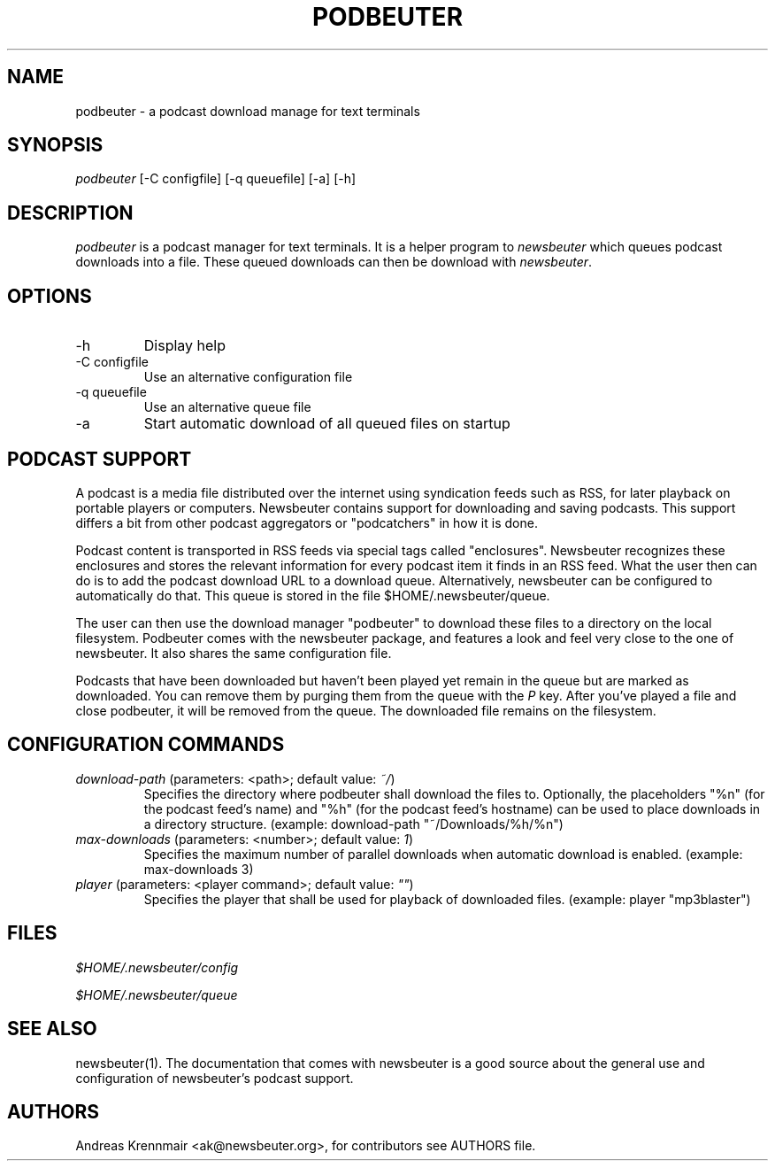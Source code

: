 .\"Generated by db2man.xsl. Don't modify this, modify the source.
.de Sh \" Subsection
.br
.if t .Sp
.ne 5
.PP
\fB\\$1\fR
.PP
..
.de Sp \" Vertical space (when we can't use .PP)
.if t .sp .5v
.if n .sp
..
.de Ip \" List item
.br
.ie \\n(.$>=3 .ne \\$3
.el .ne 3
.IP "\\$1" \\$2
..
.TH "PODBEUTER" 1 "" "" ""
.SH NAME
podbeuter \- a podcast download manage for text terminals
.SH "SYNOPSIS"


\fIpodbeuter\fR [\-C configfile] [\-q queuefile] [\-a] [\-h]

.SH "DESCRIPTION"


\fIpodbeuter\fR is a podcast manager for text terminals\&. It is a helper program to \fInewsbeuter\fR which queues podcast downloads into a file\&. These queued downloads can then be download with \fInewsbeuter\fR\&.

.SH "OPTIONS"

.TP
\-h
Display help

.TP
\-C configfile
Use an alternative configuration file

.TP
\-q queuefile
Use an alternative queue file

.TP
\-a
Start automatic download of all queued files on startup

.SH "PODCAST SUPPORT"


A podcast is a media file distributed over the internet using syndication feeds such as RSS, for later playback on portable players or computers\&. Newsbeuter contains support for downloading and saving podcasts\&. This support differs a bit from other podcast aggregators or "podcatchers" in how it is done\&.


Podcast content is transported in RSS feeds via special tags called "enclosures"\&. Newsbeuter recognizes these enclosures and stores the relevant information for every podcast item it finds in an RSS feed\&. What the user then can do is to add the podcast download URL to a download queue\&. Alternatively, newsbeuter can be configured to automatically do that\&. This queue is stored in the file $HOME/\&.newsbeuter/queue\&.


The user can then use the download manager "podbeuter" to download these files to a directory on the local filesystem\&. Podbeuter comes with the newsbeuter package, and features a look and feel very close to the one of newsbeuter\&. It also shares the same configuration file\&.


Podcasts that have been downloaded but haven't been played yet remain in the queue but are marked as downloaded\&. You can remove them by purging them from the queue with the \fIP\fR key\&. After you've played a file and close podbeuter, it will be removed from the queue\&. The downloaded file remains on the filesystem\&.

.SH "CONFIGURATION COMMANDS"

.TP
\fIdownload\-path\fR (parameters: <path>; default value: \fI~/\fR)
Specifies the directory where podbeuter shall download the files to\&. Optionally, the placeholders "%n" (for the podcast feed's name) and "%h" (for the podcast feed's hostname) can be used to place downloads in a directory structure\&. (example: download\-path "~/Downloads/%h/%n")

.TP
\fImax\-downloads\fR (parameters: <number>; default value: \fI1\fR)
Specifies the maximum number of parallel downloads when automatic download is enabled\&. (example: max\-downloads 3)

.TP
\fIplayer\fR (parameters: <player command>; default value: \fI""\fR)
Specifies the player that shall be used for playback of downloaded files\&. (example: player "mp3blaster")

.SH "FILES"


\fI$HOME/\&.newsbeuter/config\fR


\fI$HOME/\&.newsbeuter/queue\fR

.SH "SEE ALSO"


newsbeuter(1)\&. The documentation that comes with newsbeuter is a good source about the general use and configuration of newsbeuter's podcast support\&.

.SH "AUTHORS"


Andreas Krennmair <ak@newsbeuter\&.org>, for contributors see AUTHORS file\&.

